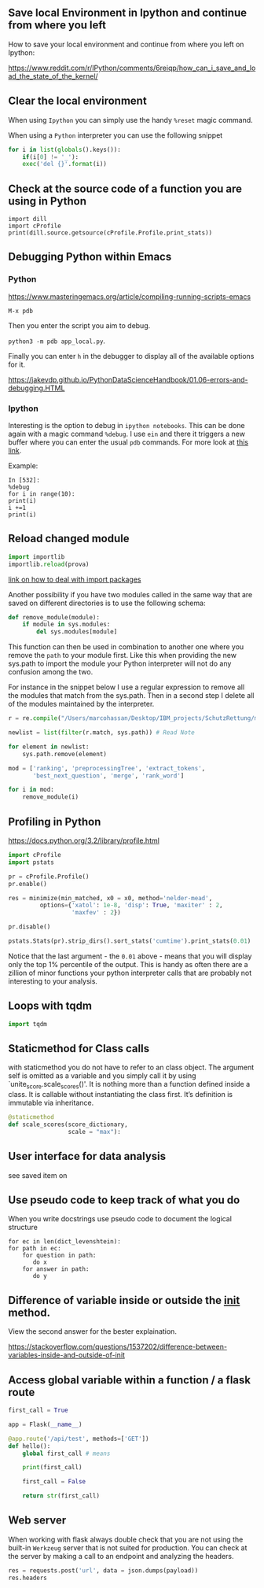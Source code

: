 #+BEGIN_COMMENT
.. title: Some Handy Python Tricks 
.. slug: handy-python-packages
.. date: 2020-04-14 15:15:50 UTC+02:00
.. tags: Python, programming
.. category: 
.. link: 
.. description: 
.. type: text
.. status: private
#+END_COMMENT

** Save local Environment in Ipython and continue from where you left

 How to save your local environment and continue from where you left on
 Ipython:

 [[https://www.reddit.com/r/IPython/comments/6reiqp/how_can_i_save_and_load_the_state_of_the_kernel/]]

** Clear the local environment

   When using =Ipython= you can simply use the handy =%reset= magic
   command.

   When using a =Python= interpreter you can use the following snippet

   #+begin_src python
   for i in list(globals().keys()):
       if(i[0] != '_'):
	   exec('del {}'.format(i))
   #+end_src

** Check at the source code of a function you are using in Python

 #+BEGIN_SRC ipython :session :ipyfile  :exports both
 import dill
 import cProfile
 print(dill.source.getsource(cProfile.Profile.print_stats))
 #+END_SRC

** Debugging Python within Emacs

*** Python

  [[https://www.masteringemacs.org/article/compiling-running-scripts-emacs]]

  =M-x pdb= 

  Then you enter the script you aim to debug.

  =python3 -m pdb app_local.py=.

  Finally you can enter =h= in the debugger to display all of the
  available options for it.

  https://jakevdp.github.io/PythonDataScienceHandbook/01.06-errors-and-debugging.HTML

*** Ipython

    Interesting is the option to debug in =ipython notebooks=. This
    can be done again with a magic command =%debug=. I use =ein= and
    there it triggers a new buffer where you can enter the usual =pdb=
    commands. For more look at [[https://paris-swc.github.io/python-testing-debugging-profiling/07-debugging-post-mortem.html][this link]].

    Example:

    #+begin_example
    In [532]:
    %debug
    for i in range(10):
	print(i)
	i +=1
	print(i)
    #+end_example    

** Reload changed module

#+begin_src python
import importlib
importlib.reload(prova)
#+end_src

[[https://chrisyeh96.github.io/2017/08/08/definitive-guide-python-imports.html][link on how to deal with import packages]]

Another possibility if you have two modules called in the same way
that are saved on different directories is to use the following
schema:

#+begin_src python
def remove_module(module):
    if module in sys.modules:  
        del sys.modules[module]
#+end_src

This function can then be used in combination to another one where you
remove the =path= to your module first. Like this when providing the
new sys.path to import the module your Python interpreter will not do
any confusion among the two.

For instance in the snippet below I use a regular expression to remove
all the modules that match from the sys.path. Then in a second step I
delete all of the modules maintained by the interpreter.

#+begin_src python
r = re.compile("/Users/marcohassan/Desktop/IBM_projects/SchutzRettung/module-analytics/app/src/algorithms/.*")

newlist = list(filter(r.match, sys.path)) # Read Note

for element in newlist:
    sys.path.remove(element)

mod = ['ranking', 'preprocessingTree', 'extract_tokens',
       'best_next_question', 'merge', 'rank_word']

for i in mod:
    remove_module(i)
#+end_src

** Profiling in Python

[[https://docs.python.org/3.2/library/profile.html]]

#+begin_src python
import cProfile
import pstats

pr = cProfile.Profile()
pr.enable()
 
res = minimize(min_matched, x0 = x0, method='nelder-mead', 
         options={'xatol': 1e-8, 'disp': True, 'maxiter' : 2,
                  'maxfev' : 2})
 
pr.disable()
 
pstats.Stats(pr).strip_dirs().sort_stats('cumtime').print_stats(0.01)

#+end_src

Notice that the last argument - the =0.01= above - means that you will
display only the top 1% percentile of the output. This is handy as
often there are a zillion of minor functions your python interpreter
calls that are probably not interesting to your analysis.

** Loops with tqdm

#+begin_src python
import tqdm 

#+end_src

** Staticmethod for Class calls

with staticmethod you do not have to refer to an class
object. The argument self is omitted as a variable and you
simply call it by using `unite_score.scale_scores()'. It is
nothing more than a function defined inside a class. It is
callable without instantiating the class first. It’s definition
is immutable via inheritance.

#+begin_src python
@staticmethod
def scale_scores(score_dictionary,
                 scale = "max"):
#+end_src

** User interface for data analysis

see saved item on 
** Use pseudo code to keep track of what you do

    When you write docstrings use pseudo code to document the logical
    structure

    #+begin_example
    for ec in len(dict_levenshtein):
	for path in ec:
	    for question in path:
	       do x
	    for answer in path:
	       do y
    #+end_example
** Difference of variable inside or outside the __init__ method.

   View the second answer for the bester explaination.

   https://stackoverflow.com/questions/1537202/difference-between-variables-inside-and-outside-of-init
** Access global variable within a function / a flask route

#+begin_src python
first_call = True

app = Flask(__name__)

@app.route('/api/test', methods=['GET'])
def hello():
    global first_call # means

    print(first_call)

    first_call = False

    return str(first_call)
#+end_src
** Web server

   When working with flask always double check that you are not using
   the built-in =Werkzeug= server that is not suited for
   production. You can check at the server by making a call to an
   endpoint and analyzing the headers.

   #+begin_src python
   res = requests.post('url', data = json.dumps(payload))
   res.headers
   #+end_src

#+RESULTS:
#+begin_example
{'X-Backside-Transport': 'OK OK', 'Connection': 'Keep-Alive', 'Transfer-Encoding': 'chunked', 'Content-Type': 'application/json', 'Date': 'Mon, 08 Jun 2020 09:48:14 GMT', 'Server': 'Werkzeug/1.0.1 Python/3.8.2', 'X-Global-Transaction-ID': '...'}a
#+end_example

